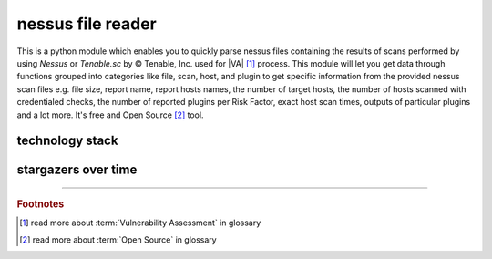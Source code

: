 nessus file reader
==================

|latest_release| |latest_release_date| |pypi_downloads| 


|stars_from_users| |supported_platform| |license|

.. image:: ../_static/img/LimberDuck-nessus-file-reader-logo.png
   :alt: LimberDuck nessus-file-reader logo
   :width: 120px
   :align: left
   :target: .

This is a python module which enables you to quickly parse nessus files containing the results 
of scans performed by using *Nessus* or *Tenable.sc* by © Tenable, Inc. used
for |VA| [1]_ process. This module will let you get data 
through functions grouped into categories like file, scan, host, and plugin to get 
specific information from the provided nessus scan files e.g. file size, report name, 
report hosts names, the number of target hosts, the number of hosts scanned with 
credentialed checks, the number of reported plugins per Risk Factor, exact host scan 
times, outputs of particular plugins and a lot more. It's free and Open Source [2]_ tool.

.. grid:: 2 3 4 4

    .. grid-item::

      .. button-link:: https://github.com/LimberDuck/nessus-file-reader
         :color: primary
         :outline:
         :tooltip: Check source code here

         :octicon:`code;1em;sd-color-primary-text` source code

    .. grid-item::

      .. button-link:: https://github.com/LimberDuck/nessus-file-reader/releases
         :color: primary
         :outline:
         :tooltip: Check release notes here

         :octicon:`note;1em;sd-color-primary-text` release notes

    .. grid-item::

      .. button-link:: https://github.com/LimberDuck/nessus-file-reader/discussions
         :color: primary
         :outline:
         :tooltip: Discuss here

         :octicon:`comment-discussion;1em;sd-color-primary-text` discussions

    .. grid-item::

      .. button-link:: https://github.com/LimberDuck/nessus-file-reader/issues
         :color: primary
         :outline:
         :tooltip: Report issues here

         :octicon:`issue-opened;1em;sd-color-primary-text` issues

    .. grid-item::

      .. button-link:: https://github.com/LimberDuck/nessus-file-reader#readme
         :color: primary
         :outline:
         :tooltip: Read documentation here

         :octicon:`repo;1em;sd-color-primary-text` docs

.. code-block:: shell
   :caption: Install nessus-file-reader
   :name: Install nessus-file-reader

   pip install nessus-file-reader

.. .. list-table:: nessus-file-reader details
..     :widths: 25 75
..     :stub-columns: 1

..     * - source code
..       - https://github.com/LimberDuck/nessus-file-reader
  
..     * - release notes
..       - https://github.com/LimberDuck/nessus-file-reader/releases
  
..     * - changelog
..       - https://github.com/LimberDuck/nessus-file-reader/blob/master/CHANGELOG.md

technology stack
----------------

.. image:: https://www.python.org/static/community_logos/python-logo-master-v3-TM.png
   :alt: Python logo
   :target: https://python.org
   :width: 220px


stargazers over time
--------------------

|stargazers_over_time|

----

.. rubric:: Footnotes

.. [1] read more about :term:`Vulnerability Assessment` in glossary
.. [2] read more about :term:`Open Source` in glossary

.. |license| image:: https://img.shields.io/github/license/LimberDuck/nessus-file-reader.svg?style=social
    :target: https://github.com/LimberDuck/nessus-file-reader/blob/master/LICENSE
    :alt: License

.. |supported_platform| image:: https://img.shields.io/badge/platform-Windows%20%7C%20macOS%20%7C%20Linux-lightgrey.svg?style=social
    :target: https://github.com/LimberDuck/nessus-file-reader
    :alt: Supported platform

.. |stars_from_users| image:: https://img.shields.io/github/stars/LimberDuck/nessus-file-reader?label=Stars%20from%20users&style=social
    :target: https://github.com/LimberDuck/nessus-file-reader
    :alt: Stars from users

.. |latest_release| image:: https://img.shields.io/github/v/release/LimberDuck/nessus-file-reader?label=Latest%20release&style=social
    :target: https://github.com/LimberDuck/nessus-file-reader/releases
    :alt: Latest Release version

.. |latest_release_date| image:: https://img.shields.io/github/release-date/limberduck/nessus-file-reader?label=released&logo=GitHub&style=social
    :target: https://github.com/LimberDuck/nessus-file-reader/releases
    :alt: GitHub Release Date

.. |pypi_downloads| image:: https://img.shields.io/pypi/dm/nessus-file-reader?logo=PyPI&style=social   
    :target: https://pypistats.org/packages/nessus-file-reader
    :alt: PyPI - Downloads

.. |stargazers_over_time| image:: https://starchart.cc/LimberDuck/nessus-file-reader.svg
    :target: https://starchart.cc/LimberDuck/nessus-file-reader
    :alt: Stargazers over time
